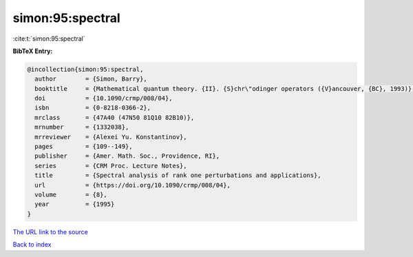 simon:95:spectral
=================

:cite:t:`simon:95:spectral`

**BibTeX Entry:**

.. code-block:: bibtex

   @incollection{simon:95:spectral,
     author        = {Simon, Barry},
     booktitle     = {Mathematical quantum theory. {II}. {S}chr\"odinger operators ({V}ancouver, {BC}, 1993)},
     doi           = {10.1090/crmp/008/04},
     isbn          = {0-8218-0366-2},
     mrclass       = {47A40 (47N50 81Q10 82B10)},
     mrnumber      = {1332038},
     mrreviewer    = {Alexei Yu. Konstantinov},
     pages         = {109--149},
     publisher     = {Amer. Math. Soc., Providence, RI},
     series        = {CRM Proc. Lecture Notes},
     title         = {Spectral analysis of rank one perturbations and applications},
     url           = {https://doi.org/10.1090/crmp/008/04},
     volume        = {8},
     year          = {1995}
   }

`The URL link to the source <https://doi.org/10.1090/crmp/008/04>`__


`Back to index <../By-Cite-Keys.html>`__
